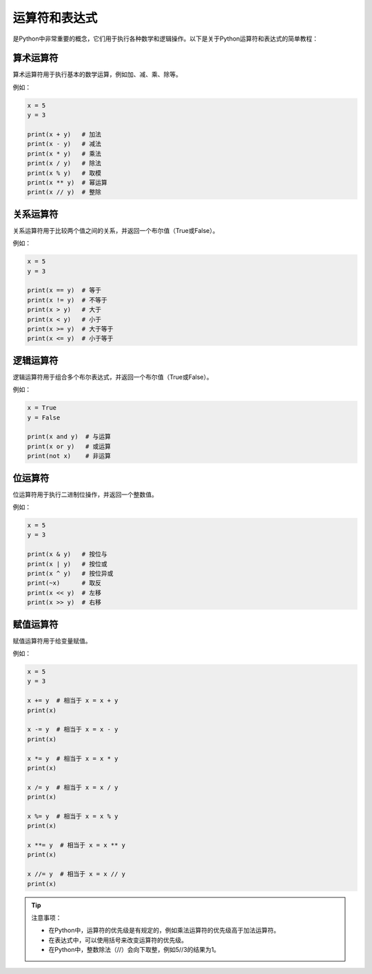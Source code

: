 ===============
运算符和表达式
===============

是Python中非常重要的概念，它们用于执行各种数学和逻辑操作。以下是关于Python运算符和表达式的简单教程：

算术运算符
~~~~~~~~~~

算术运算符用于执行基本的数学运算，例如加、减、乘、除等。

例如：

.. code-block:: python3

   x = 5
   y = 3

   print(x + y)   # 加法
   print(x - y)   # 减法
   print(x * y)   # 乘法
   print(x / y)   # 除法
   print(x % y)   # 取模
   print(x ** y)  # 幂运算
   print(x // y)  # 整除

关系运算符
~~~~~~~~~~

关系运算符用于比较两个值之间的关系，并返回一个布尔值（True或False）。

例如：

.. code-block:: python3

   x = 5
   y = 3

   print(x == y)  # 等于
   print(x != y)  # 不等于
   print(x > y)   # 大于
   print(x < y)   # 小于
   print(x >= y)  # 大于等于
   print(x <= y)  # 小于等于

逻辑运算符
~~~~~~~~~~

逻辑运算符用于组合多个布尔表达式，并返回一个布尔值（True或False）。

例如：

.. code-block:: python3

   x = True
   y = False

   print(x and y)  # 与运算
   print(x or y)   # 或运算
   print(not x)    # 非运算

位运算符
~~~~~~~~

位运算符用于执行二进制位操作，并返回一个整数值。

例如：

.. code-block:: python3

   x = 5
   y = 3

   print(x & y)   # 按位与
   print(x | y)   # 按位或
   print(x ^ y)   # 按位异或
   print(~x)      # 取反
   print(x << y)  # 左移
   print(x >> y)  # 右移

赋值运算符
~~~~~~~~~~

赋值运算符用于给变量赋值。

例如：

.. code-block:: python3

   x = 5
   y = 3

   x += y  # 相当于 x = x + y
   print(x)

   x -= y  # 相当于 x = x - y
   print(x)

   x *= y  # 相当于 x = x * y
   print(x)

   x /= y  # 相当于 x = x / y
   print(x)

   x %= y  # 相当于 x = x % y
   print(x)

   x **= y  # 相当于 x = x ** y
   print(x)

   x //= y  # 相当于 x = x // y
   print(x)


.. tip::
   
    注意事项：

    - 在Python中，运算符的优先级是有规定的，例如乘法运算符的优先级高于加法运算符。
    - 在表达式中，可以使用括号来改变运算符的优先级。
    - 在Python中，整数除法（//）会向下取整，例如5//3的结果为1。